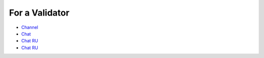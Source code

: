 For a Validator
=================================
* `Channel <https://t.me/ton_validators>`_
* `Chat <https://t.me/freetonvalidators>`_
* `Chat RU <https://t.me/freeton_validators_ru>`_
* `Chat RU <https://t.me/ton_validators_ru>`_